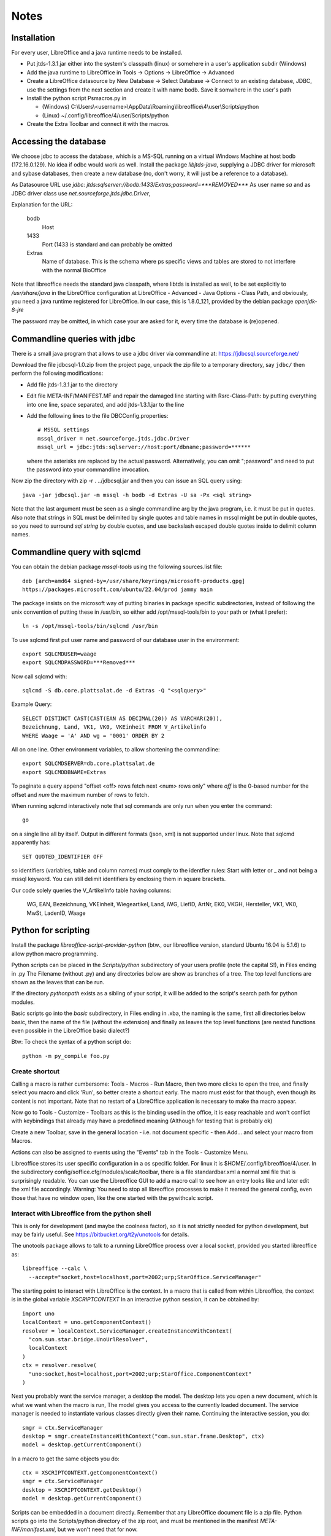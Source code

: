 Notes
=====

Installation
------------
For every user, LibreOffice and a java runtime needs to be installed.

- Put jtds-1.3.1.jar either into the system's classpath (linux)
  or somehere in a user's application subdir (Windows)
- Add the java runtime to LibreOffice in Tools -> Options -> LibreOffice
  -> Advanced
- Create a LibreOffice datasource by New Database -> Select Database ->
  Connect to an existing database, JDBC, use the settings from the next
  section and create it with name bodb. Save it somwhere in the user's
  path
- Install the python script Psmacros.py in

  - (Windows) C:\\Users\\<username>\\AppData\\Roaming\\libreoffice\\4\\user\\Scripts\\python
  - (Linux) ~/.config/libreoffice/4/user/Scripts/python

- Create the Extra Toolbar and connect it with the macros.

Accessing the database
----------------------
We choose jdbc to access the database, which is a MS-SQL running on a virtual
Windows Machine at host bodb (172.16.0.129). No idea if odbc would work as
well. Install the package `libjtds-java`, supplying a JDBC driver for
microsoft and sybase databases, then create a new database (no, don't worry,
it will just be a reference to a database).

As Datasource URL use
`jdbc: jtds:sqlserver://bodb:1433/Extras;password=***REMOVED***`
As user name
`sa`
and as JDBC driver class use
`net.sourceforge.jtds.jdbc.Driver`, 

Explanation for the URL:

  bodb
    Host
  1433
    Port (1433 is standard and can probably be omitted
  Extras
    Name of database. This is the schema where ps specific views and
    tables are stored to not interfere with the normal BioOffice

Note that libreoffice needs the standard
java classpath, where libtds is installed as well, to be set explicitly to
`/usr/share/java` in the LibreOffice configuration at LibreOffice - Advanced -
Java Options - Class Path, and obviously, you need a java runtime registered
for LibreOffice. In our case, this is 1.8.0_121, provided by the debian
package `openjdk-8-jre`

The password may be omitted, in which case your are asked for it, every time
the database is (re)opened.

Commandline queries with jdbc
-----------------------------
There is a small java program that allows to use a jdbc driver via
commandline at: https://jdbcsql.sourceforge.net/

Download the file jdbcsql-1.0.zip from the project page, unpack the zip file
to a temporary directory, say ``jdbc/`` then perform the following
modifications:

- Add file jtds-1.3.1.jar to the directory
- Edit file META-INF/MANIFEST.MF and repair the damaged line starting with
  Rsrc-Class-Path: by putting everything into one line, space separated, and
  add jtds-1.3.1.jar to the line
- Add the following lines to the file DBCConfig.properties::

    # MSSQL settings
    mssql_driver = net.sourceforge.jtds.jdbc.Driver
    mssql_url = jdbc:jtds:sqlserver://host:port/dbname;password=******

  where the asterisks are replaced by the actual password. Alternatively, you
  can omit ";password" and need to put the password into your commandline
  invocation.

Now zip the directory with zip -r . ../jdbcsql.jar and then you can issue an
SQL query using::

  java -jar jdbcsql.jar -m mssql -h bodb -d Extras -U sa -Px <sql string>

Note that the last argument must be seen as a single commandline arg by the
java program, i.e. it must be put in quotes. Also note that strings in SQL
must be delimited by single quotes and table names in mssql might be put in
double quotes, so you need to surround `sql string` by double quotes, and use
backslash escaped double quotes inside to delimit column names.

Commandline query with sqlcmd
-----------------------------

You can obtain the debian package `mssql-tools` using the following
sources.list file::

  deb [arch=amd64 signed-by=/usr/share/keyrings/microsoft-products.gpg]
  https://packages.microsoft.com/ubuntu/22.04/prod jammy main

The package insists on the microsoft way of putting binaries in package
specific subdirectories, instead of following the unix convention of putting
these in /usr/bin, so either add /opt/mssql-tools/bin to your path or (what I
prefer)::

  ln -s /opt/mssql-tools/bin/sqlcmd /usr/bin

To use sqlcmd first put user name and password of our database user in the
environment::

  export SQLCMDUSER=waage
  export SQLCMDPASSWORD=***Removed***

Now call sqlcmd with::

  sqlcmd -S db.core.plattsalat.de -d Extras -Q "<sqlquery>"

Example Query::

  SELECT DISTINCT CAST(CAST(EAN AS DECIMAL(20)) AS VARCHAR(20)),
  Bezeichnung, Land, VK1, VK0, VKEinheit FROM V_Artikelinfo
  WHERE Waage = 'A' AND wg = '0001' ORDER BY 2

All on one line. Other environment variables, to allow shortening the
commandline::

  export SQLCMDSERVER=db.core.plattsalat.de
  export SQLCMDDBNAME=Extras

To paginate a query append "offset <off> rows fetch next <num> rows only"
where `off` is the 0-based number for the offset and `num` the maximum number
of rows to fetch.

When running sqlcmd interactively note that sql commands are only run when you
enter the command::

  go

on a single line all by itself. Output in different formats (json, xml) is not
supported under linux. Note that sqlcmd apparently has::

  SET QUOTED_IDENTIFIER OFF

so identifiers (variables, table and column names) must comply to the
identfier rules: Start with letter or _ and not being a mssql keyword.
You can still delimit identifiers by enclosing them in square brackets.

Our code solely queries the V_ArtikelInfo table having columns:

  WG, EAN, Bezeichnung, VKEinheit, Wiegeartikel, Land, iWG, LiefID, ArtNr,
  EK0, VKGH, Hersteller, VK1, VK0, MwSt, LadenID, Waage


Python for scripting
--------------------
Install the package `libreoffice-script-provider-python` (btw., our
libreoffice version, standard Ubuntu 16.04 is 5.1.6) to allow python
macro programming.

Python scripts can be placed in the `Scripts/python` subdirectory of your
users profile (note the capital S!), in Files ending in .py The Filename
(without .py) and any directories below are show as branches of a tree. The
top level functions are shown as the leaves that can be run.

If the directory `pythonpath` exists as a sibling of your script, it will be
added to the script's search path for python modules.

Basic scripts go into the `basic` subdirectory, in Files ending in .xba, the
naming is the same, first all directories below basic, then the name of the
file (without the extension) and finally as leaves the top level functions
(are nested functions even possible in the LibreOffice basic dialect?)

Btw: To check the syntax of a python script do::

  python -m py_compile foo.py



Create shortcut
~~~~~~~~~~~~~~~
Calling a macro is rather cumbersome: Tools - Macros - Run Macro, then two
more clicks to open the tree, and finally select you macro and click 'Run',
so better create a shortcut early. The macro must exist for that though,
even though its content is not important. Note that no restart of a
LibreOffice application is necessary to make tha macro appear.

Now go to Tools - Customize - Toolbars as this is the binding used in the
office, it is easy reachable and won't conflict with keybindings that already
may have a predefined meaning (Although for testing that is probably ok)

Create a new Toolbar, save in the general location - i.e. not document
specific - then Add... and select your macro from Macros.

Actions can also be assigned to events using the "Events" tab in the Tools -
Customize Menu.

Libreoffice stores its user specific configuration in a os specific
folder. For linux it is $HOME/.config/libreoffice/4/user. In the subdirectory
config/soffice.cfg/modules/scalc/toolbar, there is a file standardbar.xml
a normal xml file that is surprisingly readable. You can use the Libreoffice
GUI to add a macro call to see how an entry looks like and later edit the xml
file accordingly. Warning: You need to stop all libreoffice processes to make
it rearead the general config, even those that have no window open, like the
one started with the pywithcalc script.

Interact with Libreoffice from the python shell
~~~~~~~~~~~~~~~~~~~~~~~~~~~~~~~~~~~~~~~~~~~~~~~
This is only for development (and maybe the coolness factor), so it is not
strictly needed for python development, but may be fairly useful. See
https://bitbucket.org/t2y/unotools for details.

The unotools package allows to talk to a running LibreOffice process over a
local socket, provided you started libreoffice as::

  libreoffice --calc \
    --accept="socket,host=localhost,port=2002;urp;StarOffice.ServiceManager"

The starting point to interact with LibreOffice is the context. In a macro
that is called from within Libreoffice, the context is in the global variable
`XSCRIPTCONTEXT` In an interactive python session, it can be obtained by::

  import uno
  localContext = uno.getComponentContext()
  resolver = localContext.ServiceManager.createInstanceWithContext(
    "com.sun.star.bridge.UnoUrlResolver",
    localContext
  )
  ctx = resolver.resolve(
    "uno:socket,host=localhost,port=2002;urp;StarOffice.ComponentContext"
  )

Next you probably want the service manager, a desktop the model.  The desktop
lets you open a new document, which is what we want when the macro is run, The
model gives you access to the currently loaded document. The service manager
is needed to instantiate various classes directly given their name.
Continuing the interactive session, you do::

  smgr = ctx.ServiceManager
  desktop = smgr.createInstanceWithContext("com.sun.star.frame.Desktop", ctx)
  model = desktop.getCurrentComponent()

In a macro to get the same objects you do::

  ctx = XSCRIPTCONTEXT.getComponentContext()
  smgr = ctx.ServiceManager
  desktop = XSCRIPTCONTEXT.getDesktop()
  model = desktop.getCurrentComponent()

Scripts can be embedded in a document directly. Remember that any LibreOffice
document file is a zip file. Python scripts go into the Scripts/python
directory of the zip root, and must be mentioned in the manifest
`META-INF/manifest.xml`, but we won't need that for now.

Methods and properties of XSCRIPTCONTEXT

  getDocument
    get current document
  getDesktop
    get Desktop object

Relation to Basic
~~~~~~~~~~~~~~~~~
Most of the documentation that mentions basic as the programming language now
is useful as well, as the methods and objects described there are the same.

However, the CreateUnoService must be replaced with a call to::

  context.getServiceManager().createInstanceWithContext("service-string", context)

If the CreateUnoService takes arguments, use createUnstanceWithArgumentsAndContext

For more python <-> Basic information see
https://wiki.openoffice.org/wiki/Python/Transfer_from_Basic_to_Python

Using Uno
---------
Uno is the tree of classes and interfaces in OpenOffice.

See
http://www.openoffice.org/api/docs/common/ref/com/sun/star/module-ix.html
for API reference info

To obtain the path of the current document in the filesystem use
the property `URL`, a String containing the 'file:' URL, so if you leave out the
leading 7 characters `file://`, you get the actual path. The URL may be empty
if the Document is new and hasn't been saved yet.

The general unit for length is 1/100 mm

For an explanation on how to use various uno objects in python see
https://www.openoffice.org/de/doc/entwicklung/python_bruecke.html

or

http://www.openoffice.org/udk/python/python-bridge.html for the English
version.

There is a BASIC Programming guide as well, at
https://wiki.openoffice.org/wiki/Documentation/BASIC_Guide
that is useful for python programming as well, because it mentions the proper
services, interface names and concepts, The documentation for Header and
Footers in spreadsheets e.g. was at
https://wiki.openoffice.org/wiki/Documentation/BASIC_Guide/Formatting_Spreadsheet_Documents

Introspection
~~~~~~~~~~~~~
There is an
introspection facility MRI (written in Python btw.), at
http://extensions.services.openoffice.org/project/MRI
It must be installed as an extension (works for LibreOffice as well), and can
then be run via Tools - Add Ons - MRI

It shows properties, methods, interfaces and services, starting with the
current Document. It is supposed to show the reference IDL documentation in
the browser, but that button does not work. As the class or interface name is
shown, you can navigate directly by the browser though.

Using Spreadsheets
~~~~~~~~~~~~~~~~~~
A calc document contains one or more sheets. Create a new document by::

  calc = desktop.loadComponentFromURL(
    "private:factory/scalc", "_blank", 0, ()
  )
  sheet = calc.Sheets.getByIndex(0)

This will open a new window as well, which by default holds a single sheet, at
index 0. 

Create a new sheet in an existing Document::

  calc.Sheets.insertNewByName("<name>", position)
  sheet = calc.Sheets.getByIndex(position)

Use property `Name` to get/set the name. Remove a sheet with::

  calc.Sheets.removeByName("<name>")

Test if given name exists with::

  calc.Sheets.hasByName("<name>")

or obtain all names with::

  calc.Sheets.getElementNames()

Note however, that the order of the returned list need not correspond to the
sheet's indices.

To get/set the active sheet of a calc, use the property
`calc.CurrentController.ActiveSheet`.

You can obtain a cell using the getCellByPosition(x,y) method. x and y are
zero based. You can obtain a cell range (mostly equivalent to selecting some
cells using the mouse in the GUI) with getCellRangeByPosition(x0,y0,x1,y1),
where (x0,y0) is the top left and (x1,y1) the bottom right corner. There also
is getCellRangeByName("A1:C15")

A cell can be assigned a string using their `String` property, or a numeric
(or other type) value using their `Value` property.

Full rows or columns can be obtained via::

  sheet.getColumns().getByIndex(n)
  sheet.getRows().getByIndex

Columns have a Width, Rows have a Height, both setable and getable. By
assigning to the Column property `OptimalWidth`, the column can be made just
wide enough to never clip its content. This is a one-time action, the width
can later be set manually, and if the content changes it won't be adjusted
automatically.

Cells (either a single or a range) can be formatted by assigning to their
proprties:

  CharHeight
    Font height (in points)
  CharWeight
    Can be used to select bold face, see below
  CellBackColor
    Background color, as 0xrrggbb
  TopBorder
  BottomBorder
  LeftBorder
  RightBorder
    Borders. use a BorderLine2 object (note the 2), with Properties
    `Color`, `InnerLineWidth`, `OuterLineWidth`, `LineDistance`, `LineStyle`

For other properties see
`com.sun.star.style.CharacterProperties` and
`com.sun.star.style.ParagraphProperties` and for special formatting
`com.sun.star.table.CellProperties`

Bold face is a special constant, obtained in python via::
'
  bf = uno.getConstantByName("com.sun.star.awt.FontWeight.BOLD")

Split/Merge cells by getting a cell range and call the .merge(True) method for
merging, merge(False) for splitting. The option in the dialog where content is
moved up is not available.

Number formats are of type Long, because they are specified by an index into
a table where rather complex format may be specified. All numbre formats of
a document are listed in its `NumberFormats` property. There are some standard
formats defined for a locale, `CURRENCY`, `DATE`, `TIME`. `PERCENT`, ...
To put it all together::

  from com.sun.star.lang import Locale
  loc = Locale('de','DE','')
  curr = uno.getConstantByName("com.sun.star.util.NumberFormat.CURRENCY")
  cf = doc.NumberFormats.getStandardFormat(curr, loc)

Indices for existing entries can be obtained by::

  numberformats.queryKey(numberformatstring, localformat, bool)

Types can be obtained by importing them from the right `com.sun.star`
module. E.g. a sheet has the property TitleRows, to set the rows that will be
printed on every page on the top, if the printout runs over several pages.
The property is of the type ``com.sun.star.table.CellRangeAddress``.
The constructor allows each of the components Sheet, StartColumn, StartRow,
EndColumn, EndRow to be set via keyword arguments. So the following code will
make Row 0 and 1 be repeated on top of every printed page (sheet is the
spreadsheet object)::

  from com.sun.star.table import CellRangeAddress
  sheet.setTitleRows(CellRangeAddress(StartRow=0,EndRow=1))

To set only part of a cell text in boldface, you need a cursor, move it (the
second argument is True to expand the selection) and then set the property::

  cell = sheet.getCellByPosition(1,0)
  cur  = cell.Text.createTextCuror()
  cur.goLeft(4, False)
  cur.goLeft(3. True)
  cur.setPropertyValue("CharWeight", bf)

Where bf is obtained as above.

To add or remove manual breaks use the IsStartOfNewPage property of a row.

Page properties
~~~~~~~~~~~~~~~
Printing margins, paper size, etc. are set via
`com.sun.star.style.PageProperties`: LeftMargin, RightMargin, TopMargin,
BottomMargin (all in hundredths of a millimeter, or 10 µm::

  Doc = ThisComponent
  StyleFamilies = Doc.StyleFamilies
  PageStyles = StyleFamilies.getByName("PageStyles")
  DefPage = PageStyles.getByName("Default")
 
  DefPage.LeftMargin = 1000
  DefPage.RightMargin = 1000
  DefPage.IsLandscape = True

The Content of headers and footers can be set by the HeaderFooterContent
service. The service can be obtained by the page style (`DefPage` in the
preceding example) as {Right|Left}Page{Header|Footer}Content, and offers three
properties: `LeftText`, `CenterText` and `RightText`. Obviously, Header is for
the headers and footer for the footers. Right is for odd numbered pages and
Left for even numbered pages. If Left is not set, all pages are done the style
set by Right.

You need to obtain the service as an object, modify the Properties and then
assign it back to the service to make the changes take effect::

  hs = DefPage.RightPageHeaderContent
  hs.LeftText.String = "foobar"
  DefPage.RightPageHeaderContent = hs



Using a database
~~~~~~~~~~~~~~~~
In your general LibreOffice configuration, you need to register a database,
this is Extras / Options / LibreOffice Base / Databases / New
(The New means Register a new one, not to create a new one) You choose the .odb
file containing your connection data and register it withe name "bodb" because
that is what the python macro uses.

Get a db query::

  DatabaseContext = createUnoService( "com.sun.star.sdb.DatabaseContext" )
  DataSource = DatabaseContext.GetByName("bodb")
  query = DataSource.getByName("WObst")
  cmd = query.QueryDefinition.Command

  DBConn = DBSource.GetConnection("", "")

  DBStmt = DBConn.createStatement()
  DBRes = DBStmt.executeQuery("SELECT ...")

  While DBRes.next
    DBRes.getString(1)
  Wend

The executeQuery method returns an object of type `ResultSet`,
having methods `getString`, `getInt`,... other types are Byte, Short,
Double, Boolean, Date, Time, Timestamp, To navigate, there are
methods `next()`,

The purpose of the query services available at a DataSource is to define and
edit queries. The query services by themselves do not offer methods to execute
queries.

Libre Office general notes
--------------------------
The user profile is the folder storing all user related data like extensions,
custom dictionaries, templates, etc. It is located in

  Windows
    %APPDATA%\\libreoffice\\\4\\user (where APPDATA usually is

      Windows XP:
        C:\\Documents and Settings\\<username>\\Application Data
      Vista and later:
        C:\\Users\\<username>\\AppData\\Roaming

  GNU/Linux
    $HOME/.config/libreoffice/4/user

  MacOS
    $HOME/Library/Application Support/LibreOffice/4/user

Other URLs
----------

- https://wiki.openoffice.org/wiki/Python_as_a_macro_language
- https://wiki.openoffice.org/wiki/Documentation/BASIC_Guide/Formatting_Spreadsheet_Documents

Local BioOffice notes
---------------------
The most used table is V_Artikelinfo which is actually a view::

  CREATE VIEW V_ArtikelInfo AS
  SELECT Artikel.WG, Artikel.EAN, Artikel.Bezeichnung, Artikel.VKEinheit,
  Artikel.Wiegeartikel, Artikel.Land, Einkauf.LiefID, Einkauf.ArtNr,
  Einkauf.EK0, Einkauf.VKGH, Verkauf.VK1, Verkauf.VK0, Verkauf.MwSt,
  Verkauf.LadenID, Verkauf.Waage
  FROM (BOArt.dbo.Verkauf FULL JOIN BOArt.dbo.Einkauf
    ON Verkauf.EAN = Einkauf.EAN)
  LEFT JOIN BOArt.dbo.Artikel
    ON (Artikel.EAN = Verkauf.EAN) OR (Artikel.EAN = Einkauf.EAN)
  WHERE Verkauf.Sortiment = 1

VK1 ist the member's price, VK0 the price for non-members.
